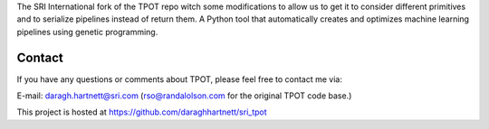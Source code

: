 
The SRI International fork of the TPOT repo witch some modifications to allow us to get it to consider
different primitives and to serialize pipelines instead of return them.
A Python tool that automatically creates and optimizes machine learning pipelines using genetic programming.

Contact
=============
If you have any questions or comments about TPOT, please feel free to contact me via:

E-mail: daragh.hartnett@sri.com (rso@randalolson.com for the original TPOT code base.)

This project is hosted at https://github.com/daraghhartnett/sri_tpot


